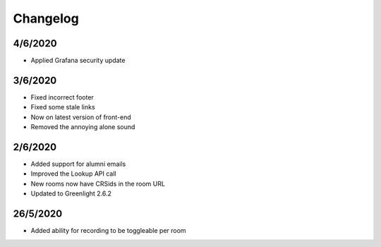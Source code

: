 .. _changelog:

Changelog
---------

4/6/2020
~~~~~~~~

* Applied Grafana security update

3/6/2020
~~~~~~~~

* Fixed incorrect footer
* Fixed some stale links
* Now on latest version of front-end
* Removed the annoying alone sound

2/6/2020
~~~~~~~~

* Added support for alumni emails
* Improved the Lookup API call
* New rooms now have CRSids in the room URL
* Updated to Greenlight 2.6.2

26/5/2020
~~~~~~~~~

* Added ability for recording to be toggleable per room
